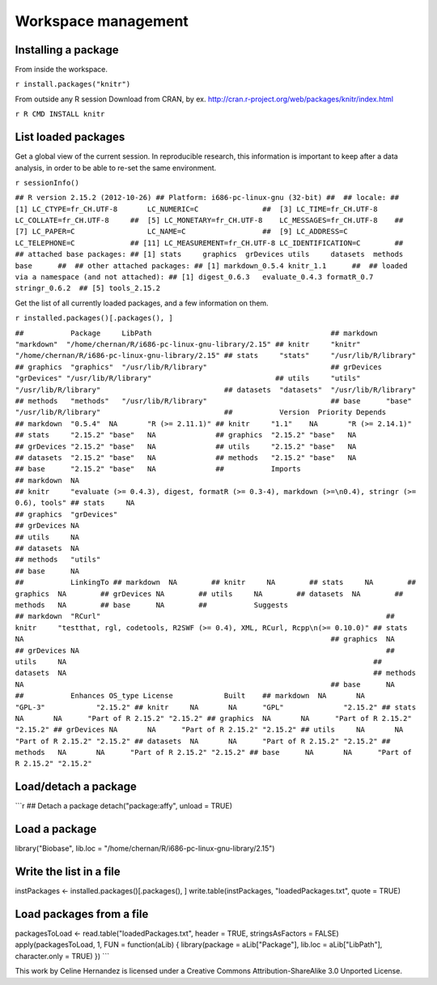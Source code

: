 Workspace management
====================

Installing a package
--------------------

From inside the workspace.

``r install.packages("knitr")``

From outside any R session Download from CRAN, by ex.
http://cran.r-project.org/web/packages/knitr/index.html

``r R CMD INSTALL knitr``

List loaded packages
--------------------

Get a global view of the current session. In reproducible research,
this information is important to keep after a data analysis, in
order to be able to re-set the same environment.

``r sessionInfo()``

``## R version 2.15.2 (2012-10-26) ## Platform: i686-pc-linux-gnu (32-bit) ##  ## locale: ##  [1] LC_CTYPE=fr_CH.UTF-8       LC_NUMERIC=C               ##  [3] LC_TIME=fr_CH.UTF-8        LC_COLLATE=fr_CH.UTF-8     ##  [5] LC_MONETARY=fr_CH.UTF-8    LC_MESSAGES=fr_CH.UTF-8    ##  [7] LC_PAPER=C                 LC_NAME=C                  ##  [9] LC_ADDRESS=C               LC_TELEPHONE=C             ## [11] LC_MEASUREMENT=fr_CH.UTF-8 LC_IDENTIFICATION=C        ##  ## attached base packages: ## [1] stats     graphics  grDevices utils     datasets  methods   base      ##  ## other attached packages: ## [1] markdown_0.5.4 knitr_1.1      ##  ## loaded via a namespace (and not attached): ## [1] digest_0.6.3   evaluate_0.4.3 formatR_0.7    stringr_0.6.2  ## [5] tools_2.15.2``

Get the list of all currently loaded packages, and a few
information on them.

``r installed.packages()[.packages(), ]``

``##           Package     LibPath                                          ## markdown  "markdown"  "/home/chernan/R/i686-pc-linux-gnu-library/2.15" ## knitr     "knitr"     "/home/chernan/R/i686-pc-linux-gnu-library/2.15" ## stats     "stats"     "/usr/lib/R/library"                             ## graphics  "graphics"  "/usr/lib/R/library"                             ## grDevices "grDevices" "/usr/lib/R/library"                             ## utils     "utils"     "/usr/lib/R/library"                             ## datasets  "datasets"  "/usr/lib/R/library"                             ## methods   "methods"   "/usr/lib/R/library"                             ## base      "base"      "/usr/lib/R/library"                             ##           Version  Priority Depends         ## markdown  "0.5.4"  NA       "R (>= 2.11.1)" ## knitr     "1.1"    NA       "R (>= 2.14.1)" ## stats     "2.15.2" "base"   NA              ## graphics  "2.15.2" "base"   NA              ## grDevices "2.15.2" "base"   NA              ## utils     "2.15.2" "base"   NA              ## datasets  "2.15.2" "base"   NA              ## methods   "2.15.2" "base"   NA              ## base      "2.15.2" "base"   NA              ##           Imports                                                                                        ## markdown  NA                                                                                             ## knitr     "evaluate (>= 0.4.3), digest, formatR (>= 0.3-4), markdown (>=\n0.4), stringr (>= 0.6), tools" ## stats     NA                                                                                             ## graphics  "grDevices"                                                                                    ## grDevices NA                                                                                             ## utils     NA                                                                                             ## datasets  NA                                                                                             ## methods   "utils"                                                                                        ## base      NA                                                                                             ##           LinkingTo ## markdown  NA        ## knitr     NA        ## stats     NA        ## graphics  NA        ## grDevices NA        ## utils     NA        ## datasets  NA        ## methods   NA        ## base      NA        ##           Suggests                                                                  ## markdown  "RCurl"                                                                   ## knitr     "testthat, rgl, codetools, R2SWF (>= 0.4), XML, RCurl, Rcpp\n(>= 0.10.0)" ## stats     NA                                                                        ## graphics  NA                                                                        ## grDevices NA                                                                        ## utils     NA                                                                        ## datasets  NA                                                                        ## methods   NA                                                                        ## base      NA                                                                        ##           Enhances OS_type License            Built    ## markdown  NA       NA      "GPL-3"            "2.15.2" ## knitr     NA       NA      "GPL"              "2.15.2" ## stats     NA       NA      "Part of R 2.15.2" "2.15.2" ## graphics  NA       NA      "Part of R 2.15.2" "2.15.2" ## grDevices NA       NA      "Part of R 2.15.2" "2.15.2" ## utils     NA       NA      "Part of R 2.15.2" "2.15.2" ## datasets  NA       NA      "Part of R 2.15.2" "2.15.2" ## methods   NA       NA      "Part of R 2.15.2" "2.15.2" ## base      NA       NA      "Part of R 2.15.2" "2.15.2"``

Load/detach a package
---------------------

\`\`\`r ## Detach a package detach("package:affy", unload = TRUE)

Load a package
--------------

library("Biobase", lib.loc =
"/home/chernan/R/i686-pc-linux-gnu-library/2.15")

Write the list in a file
------------------------

instPackages <- installed.packages()[.packages(), ]
write.table(instPackages, "loadedPackages.txt", quote = TRUE)

Load packages from a file
-------------------------

packagesToLoad <- read.table("loadedPackages.txt", header = TRUE,
stringsAsFactors = FALSE) apply(packagesToLoad, 1, FUN =
function(aLib) { library(package = aLib["Package"], lib.loc =
aLib["LibPath"], character.only = TRUE) }) \`\`\`

This work by Celine Hernandez is licensed under a Creative Commons
Attribution-ShareAlike 3.0 Unported License.


